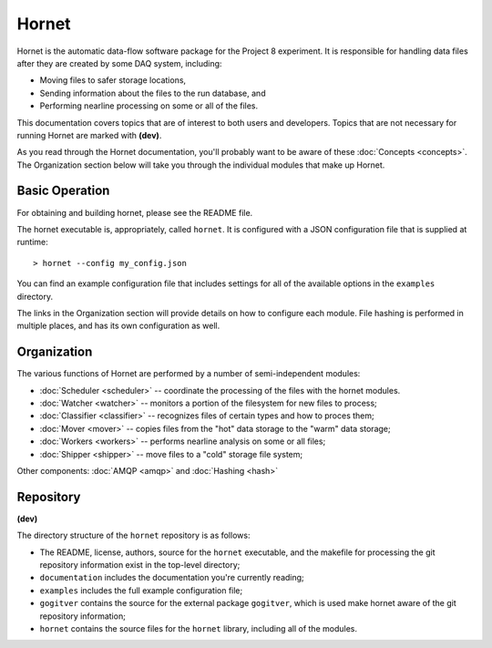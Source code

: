 Hornet
======

Hornet is the automatic data-flow software package for the Project 8 experiment.  It is responsible for handling data files after they are created by some DAQ system, including:

* Moving files to safer storage locations,

* Sending information about the files to the run database, and 

* Performing nearline processing on some or all of the files.

This documentation covers topics that are of interest to both users and developers.  Topics that are not necessary for running Hornet are marked with **(dev)**.

As you read through the Hornet documentation, you'll probably want to be aware of these :doc:`Concepts <concepts>`.  The Organization section below will take you through the individual modules that make up Hornet.


Basic Operation
---------------

For obtaining and building hornet, please see the README file.

The hornet executable is, appropriately, called ``hornet``.  It is configured with a JSON configuration file that is supplied at runtime::

  > hornet --config my_config.json

You can find an example configuration file that includes settings for all of the available options in the ``examples`` directory.

The links in the Organization section will provide details on how to configure each module.  File hashing is performed in multiple places, and has its own configuration as well.



Organization
------------

The various functions of Hornet are performed by a number of semi-independent modules:

* :doc:`Scheduler <scheduler>` -- coordinate the processing of the files with the hornet modules.

* :doc:`Watcher <watcher>` -- monitors a portion of the filesystem for new files to process;

* :doc:`Classifier <classifier>` -- recognizes files of certain types and how to proces them;

* :doc:`Mover <mover>` -- copies files from the "hot" data storage to the "warm" data storage;

* :doc:`Workers <workers>` -- performs nearline analysis on some or all files;

* :doc:`Shipper <shipper>` -- move files to a "cold" storage file system;

Other components: :doc:`AMQP <amqp>` and :doc:`Hashing <hash>`

Repository
----------
**(dev)**

The directory structure of the ``hornet`` repository is as follows:

* The README, license, authors, source for the ``hornet`` executable, and the makefile for processing the git repository information exist in the top-level directory;
* ``documentation`` includes the documentation you're currently reading;
* ``examples`` includes the full example configuration file;
* ``gogitver`` contains the source for the external package ``gogitver``, which is used make hornet aware of the git repository information;
* ``hornet`` contains the source files for the ``hornet`` library, including all of the modules.
